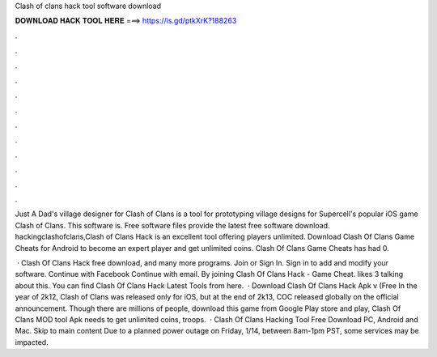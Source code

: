 Clash of clans hack tool software download



𝐃𝐎𝐖𝐍𝐋𝐎𝐀𝐃 𝐇𝐀𝐂𝐊 𝐓𝐎𝐎𝐋 𝐇𝐄𝐑𝐄 ===> https://is.gd/ptkXrK?188263



.



.



.



.



.



.



.



.



.



.



.



.

Just A Dad's village designer for Clash of Clans is a tool for prototyping village designs for Supercell's popular iOS game Clash of Clans. This software is. Free software files provide the latest free software download. hackingclashofclans,Clash of Clans Hack is an excellent tool offering players unlimited. Download Clash Of Clans Game Cheats for Android to become an expert player and get unlimited coins. Clash Of Clans Game Cheats has had 0.

 · Clash Of Clans Hack free download, and many more programs. Join or Sign In. Sign in to add and modify your software. Continue with Facebook Continue with email. By joining  Clash Of Clans Hack - Game Cheat. likes 3 talking about this. You can find Clash Of Clans Hack Latest Tools from here.  · Download Clash Of Clans Hack Apk v (Free In the year of 2k12, Clash of Clans was released only for iOS, but at the end of 2k13, COC released globally on the official announcement. Though there are millions of people, download this game from Google Play store and play, Clash Of Clans MOD tool Apk needs to get unlimited coins, troops.  · Clash Of Clans Hacking Tool Free Download PC, Android and Mac. Skip to main content Due to a planned power outage on Friday, 1/14, between 8am-1pm PST, some services may be impacted.
